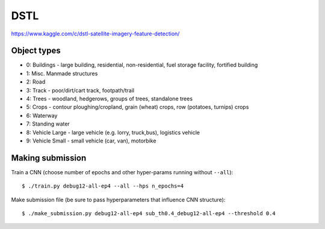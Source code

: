 DSTL
====

https://www.kaggle.com/c/dstl-satellite-imagery-feature-detection/

Object types
------------

- 0: Buildings - large building, residential, non-residential, fuel storage facility, fortified building
- 1: Misc. Manmade structures
- 2: Road
- 3: Track - poor/dirt/cart track, footpath/trail
- 4: Trees - woodland, hedgerows, groups of trees, standalone trees
- 5: Crops - contour ploughing/cropland, grain (wheat) crops, row (potatoes, turnips) crops
- 6: Waterway
- 7: Standing water
- 8: Vehicle Large - large vehicle (e.g. lorry, truck,bus), logistics vehicle
- 9: Vehicle Small - small vehicle (car, van), motorbike


Making submission
-----------------

Train a CNN (choose number of epochs and other hyper-params running without
``--all``)::

    $ ./train.py debug12-all-ep4 --all --hps n_epochs=4

Make submission file (be sure to pass hyperparameters that influence CNN structure)::

    $ ./make_submission.py debug12-all-ep4 sub_th0.4_debug12-all-ep4 --threshold 0.4

